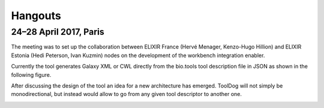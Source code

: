 .. ToolDog - Tool description generator

.. _hangouts:

************
Hangouts
************

24–28 April 2017, Paris
=======================

The meeting was to set up the collaboration between ELIXIR France (Hervé Menager, Kenzo-Hugo Hillion) and ELIXIR Estonia (Hedi Peterson, Ivan Kuzmin) nodes on the development of the workbench integration enabler.

Currently the tool generates Galaxy XML or CWL directly from the bio.tools tool description file in JSON as shown in the following figure.

|current_design|

After discussing the design of the tool an idea for a new architecture has emerged. ToolDog will not simply be monodirectional, but instead would allow to go from any given tool descriptor to another one.

|proposed_design|

.. |current_design| image:: _static/images/current_design.svg
    :alt: The UMl-like figure of the current design.
.. TODO: Write descriptive alt-text in HUTN

.. |proposed_design| image:: _static/images/proposed_design.svg
    :alt: The UMl-like figure of the proposed design.
.. TODO: Write descriptive alt-text in HUTN